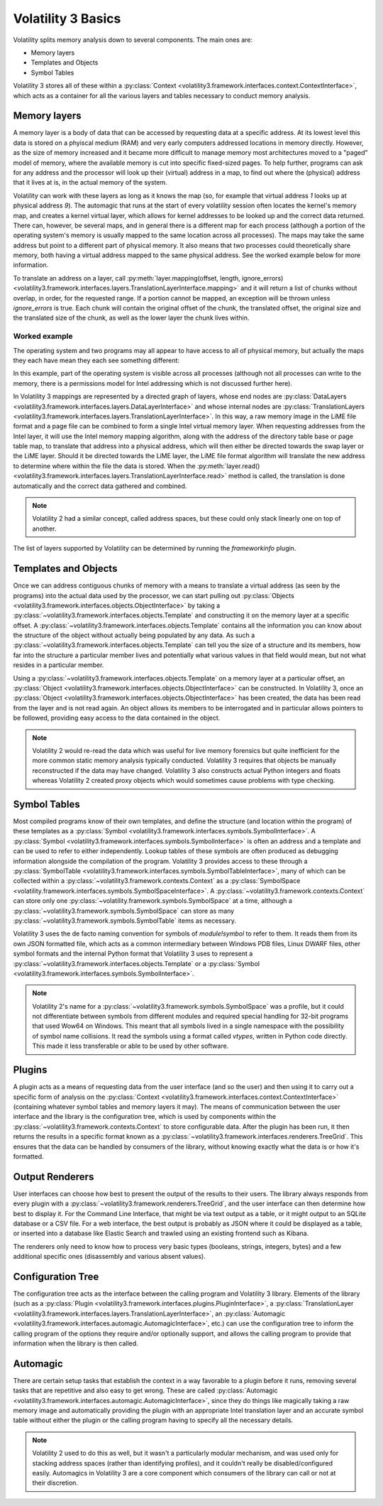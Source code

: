 Volatility 3 Basics
===================

Volatility splits memory analysis down to several components.  The main ones are:

* Memory layers
* Templates and Objects
* Symbol Tables

Volatility 3 stores all of these within a :py:class:`Context <volatility3.framework.interfaces.context.ContextInterface>`,
which acts as a container for all the various layers and tables necessary to conduct memory analysis.

Memory layers
-------------

A memory layer is a body of data that can be accessed by requesting data at a specific address.  At its lowest level
this data is stored on a phyiscal medium (RAM) and very early computers addressed locations in memory directly.  However,
as the size of memory increased and it became more difficult to manage memory most architectures moved to a "paged" model 
of memory, where the available memory is cut into specific fixed-sized pages.  To help further, programs can ask for any address 
and the processor will look up their (virtual) address in a map, to find out where the (physical) address that it lives at is,
in the actual memory of the system.

Volatility can work with these layers as long as it knows the map (so, for example that virtual address `1` looks up at physical
address `9`).  The automagic that runs at the start of every volatility session often locates the kernel's memory map, and creates
a kernel virtual layer, which allows for kernel addresses to be looked up and the correct data returned.  There can, however, be
several maps, and in general there is a different map for each process (although a portion of the operating system's memory is
usually mapped to the same location across all processes).  The maps may take the same address but point to a different part of 
physical memory.  It also means that two processes could theoretically share memory, both having a virtual address mapped to the 
same physical address.  See the worked example below for more information.

To translate an address on a layer, call :py:meth:`layer.mapping(offset, length, ignore_errors) <volatility3.framework.interfaces.layers.TranslationLayerInterface.mapping>` and it will return a list of chunks without overlap, in order,
for the requested range.  If a portion cannot be mapped, an exception will be thrown unless `ignore_errors` is true.  Each 
chunk will contain the original offset of the chunk, the translated offset, the original size and the translated size of 
the chunk, as well as the lower layer the chunk lives within.

Worked example
^^^^^^^^^^^^^^
    
The operating system and two programs may all appear to have access to  all of physical memory, but actually the maps they each have
mean they each see something different:

.. code-block::
    :caption: Memory mapping example

    Operating system map                        Physical Memory
    1 -> 9                                      1  - Free
    2 -> 3                                      2  - OS.4, Process 1.4, Process 2.4
    3 -> 7                                      3  - OS.2
    4 -> 2                                      4  - Free
                                                5  - Free
    Process 1 map                               6  - Process 1.2, Process 2.3
    1 -> 12                                     7  - OS.3
    2 -> 6                                      8  - Process1.3
    3 -> 8                                      9  - OS.1
    4 -> 2                                      10 - Process2.1
                                                11 - Free
    Process 2 map                               12 - Process1.1
    1 -> 10                                     13 - Free
    2 -> 15                                     14 - Free
    3 -> 6                                      15 - Process2.2
    4 -> 2                                      16 - Free

In this example, part of the operating system is visible across all processes (although not all processes can write to the memory, there
is a permissions model for Intel addressing which is not discussed further here).

In Volatility 3 mappings are represented by a directed graph of layers, whose end nodes are
:py:class:`DataLayers <volatility3.framework.interfaces.layers.DataLayerInterface>` and whose internal nodes are :py:class:`TranslationLayers <volatility3.framework.interfaces.layers.TranslationLayerInterface>`.
In this way, a raw memory image in the LiME file format and a page file can be combined to form a single Intel virtual 
memory layer.  When requesting addresses from the Intel layer, it will use the Intel memory mapping algorithm, along 
with the address of the directory table base or page table map, to translate that
address into a physical address, which will then either be directed towards the swap layer or the LiME layer.  Should it
be directed towards the LiME layer, the LiME file format algorithm will translate the new address to determine where 
within the file the data is stored.  When the :py:meth:`layer.read() <volatility3.framework.interfaces.layers.TranslationLayerInterface.read>` 
method is called, the translation is done automatically and the correct data gathered and combined.

.. note:: Volatility 2 had a similar concept, called address spaces, but these could only stack linearly one on top of another.

The list of layers supported by Volatility can be determined by running the `frameworkinfo` plugin.

Templates and Objects
---------------------

Once we can address contiguous chunks of memory with a means to translate a virtual address (as seen by the programs)
into the actual data used by the processor, we can start pulling out
:py:class:`Objects <volatility3.framework.interfaces.objects.ObjectInterface>` by taking a
:py:class:`~volatility3.framework.interfaces.objects.Template` and constructing
it on the memory layer at a specific offset.  A :py:class:`~volatility3.framework.interfaces.objects.Template` contains
all the information you can know about the structure of the object without actually being populated by any data.
As such a :py:class:`~volatility3.framework.interfaces.objects.Template` can tell you the size of a structure and its
members, how far into the structure a particular member lives and potentially what various values in that field would
mean, but not what resides in a particular member.

Using a :py:class:`~volatility3.framework.interfaces.objects.Template` on a memory layer at a particular offset, an
:py:class:`Object <volatility3.framework.interfaces.objects.ObjectInterface>` can be constructed.  In Volatility 3, once an
:py:class:`Object <volatility3.framework.interfaces.objects.ObjectInterface>` has been created, the data has been read from the
layer and is not read again.  An object allows its members to be interrogated and in particular allows pointers to be
followed, providing easy access to the data contained in the object.

.. note::  Volatility 2 would re-read the data which was useful for live memory forensics but quite inefficient for the
    more common static memory analysis typically conducted.  Volatility 3 requires that objects be manually reconstructed
    if the data may have changed.  Volatility 3 also constructs actual Python integers and floats whereas Volatility 2
    created proxy objects which would sometimes cause problems with type checking.

Symbol Tables
-------------

Most compiled programs know of their own templates, and define the structure (and location within the program) of these
templates as a :py:class:`Symbol <volatility3.framework.interfaces.symbols.SymbolInterface>`.  A
:py:class:`Symbol <volatility3.framework.interfaces.symbols.SymbolInterface>` is often an address and a template and can
be used to refer to either independently.  Lookup tables of these symbols are often produced as debugging information
alongside the compilation of the program.  Volatility 3 provides access to these through a
:py:class:`SymbolTable <volatility3.framework.interfaces.symbols.SymbolTableInterface>`, many of which can be collected
within a :py:class:`~volatility3.framework.contexts.Context` as a :py:class:`SymbolSpace <volatility.framework.interfaces.symbols.SymbolSpaceInterface>`.
A :py:class:`~volatility3.framework.contexts.Context` can store only one :py:class:`~volatility.framework.symbols.SymbolSpace`
at a time, although a :py:class:`~volatility3.framework.symbols.SymbolSpace` can store as
many :py:class:`~volatility3.framework.symbols.SymbolTable` items as necessary.

Volatility 3 uses the de facto naming convention for symbols of `module!symbol` to refer to them.  It reads them from its
own JSON formatted file, which acts as a common intermediary between Windows PDB files, Linux DWARF files, other symbol
formats and the internal Python format that Volatility 3 uses to represent
a :py:class:`~volatility3.framework.interfaces.objects.Template` or
a :py:class:`Symbol <volatility3.framework.interfaces.symbols.SymbolInterface>`.

.. note:: Volatility 2's name for a :py:class:`~volatility3.framework.symbols.SymbolSpace` was a profile, but it could
    not differentiate between symbols from different modules and required special handling for 32-bit programs that
    used Wow64 on Windows.  This meant that all symbols lived in a single namespace with the possibility of symbol name
    collisions.  It read the symbols using a format called *vtypes*, written in Python code directly.
    This made it less transferable or able to be used by other software.

Plugins
-------

A plugin acts as a means of requesting data from the user interface (and so the user) and then using it to carry out a
specific form of analysis on the :py:class:`Context <volatility3.framework.interfaces.context.ContextInterface>`
(containing whatever symbol tables and memory layers it may).  The means of communication between the user interface and
the library is the configuration tree, which is used by components within the :py:class:`~volatility3.framework.contexts.Context`
to store configurable data.  After the plugin has been run, it then returns the results in a specific format known as a
:py:class:`~volatility3.framework.interfaces.renderers.TreeGrid`.  This ensures that the data can be handled by consumers of
the library, without knowing exactly what the data is or how it's formatted.

Output Renderers
----------------

User interfaces can choose how best to present the output of the results to their users.  The library always responds from
every plugin with a :py:class:`~volatility3.framework.renderers.TreeGrid`, and the user interface can then determine how
best to display it.  For the Command Line Interface, that might be via text output as a table, or it might output to an
SQLite database or a CSV file.  For a web interface, the best output is probably as JSON where it could be displayed as
a table, or inserted into a database like Elastic Search and trawled using an existing frontend such as Kibana.

The renderers only need to know how to process very basic types (booleans, strings, integers, bytes) and a few additional specific
ones (disassembly and various absent values).

Configuration Tree
------------------

The configuration tree acts as the interface between the calling program and Volatility 3 library.  Elements of the
library (such as a :py:class:`Plugin <volatility3.framework.interfaces.plugins.PluginInterface>`,
a :py:class:`TranslationLayer <volatility3.framework.interfaces.layers.TranslationLayerInterface>`,
an :py:class:`Automagic <volatility3.framework.interfaces.automagic.AutomagicInterface>`, etc.) can use the configuration
tree to inform the calling program of the options they require and/or optionally support, and allows the calling program
to provide that information when the library is then called.

Automagic
---------

There are certain setup tasks that establish the context in a way favorable to a plugin before it runs, removing
several tasks that are repetitive and also easy to get wrong.  These are called
:py:class:`Automagic <volatility3.framework.interfaces.automagic.AutomagicInterface>`, since they do things like magically
taking a raw memory image and automatically providing the plugin with an appropriate Intel translation layer and an
accurate symbol table without either the plugin or the calling program having to specify all the necessary details.

.. note:: Volatility 2 used to do this as well, but it wasn't a particularly modular mechanism, and was used only for
    stacking address spaces (rather than identifying profiles), and it couldn't really be disabled/configured easily.
    Automagics in Volatility 3 are a core component which consumers of the library can call or not at their discretion.
